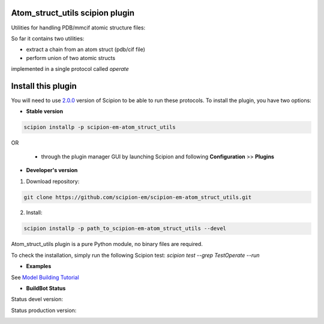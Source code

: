 ================================
Atom_struct_utils scipion plugin
================================

Utilities for handling PDB/mmcif atomic structure files:

So far it contains two utilities:

* extract a chain from an atom struct (pdb/cif file) 
* perform union of two atomic structs

implemented in a single protocol called `operate`

===================
Install this plugin
===================

You will need to use `2.0.0 <https://github.com/I2PC/scipion/releases/tag/v2.0>`_ version of Scipion to be able to run these protocols. To install the plugin, you have two options:

- **Stable version**  

.. code-block:: 

      scipion installp -p scipion-em-atom_struct_utils
      
OR

  - through the plugin manager GUI by launching Scipion and following **Configuration** >> **Plugins**
      
- **Developer's version** 

1. Download repository: 

.. code-block::

            git clone https://github.com/scipion-em/scipion-em-atom_struct_utils.git

2. Install:

.. code-block::

            scipion installp -p path_to_scipion-em-atom_struct_utils --devel


Atom_struct_utils plugin is a pure Python module, no binary files are required. 

To check the installation, simply run the following Scipion test: `scipion test  --grep TestOperate --run`

- **Examples**

See `Model Building Tutorial <https://github.com/I2PC/scipion/wiki/tutorials/tutorial_model_building_basic.pdf>`_

- **BuildBot Status**

Status devel version: 

.. image:: http://arquimedes.cnb.csic.es:9980/badges/atomstructutils_devel.svg

Status production version: 

.. image:: http://arquimedes.cnb.csic.es:9980/badges/atomstructutils_prod.svg
